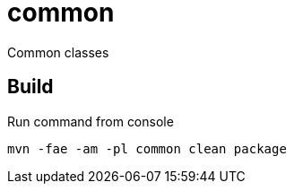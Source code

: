 = common

Common classes

== Build
Run command from console
```
mvn -fae -am -pl common clean package
```